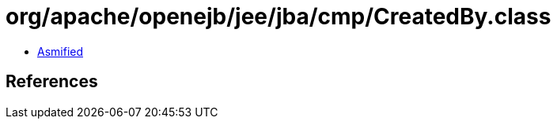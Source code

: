 = org/apache/openejb/jee/jba/cmp/CreatedBy.class

 - link:CreatedBy-asmified.java[Asmified]

== References

